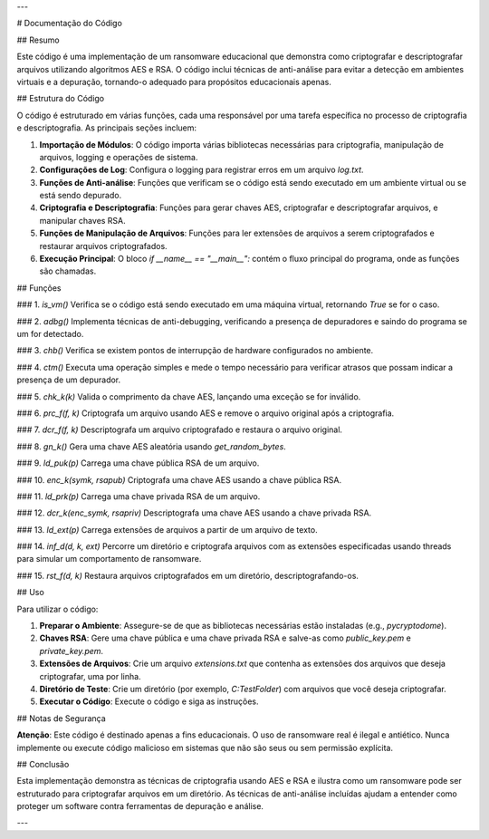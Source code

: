---

# Documentação do Código

## Resumo

Este código é uma implementação de um ransomware educacional que demonstra como criptografar e descriptografar arquivos utilizando algoritmos AES e RSA. O código inclui técnicas de anti-análise para evitar a detecção em ambientes virtuais e a depuração, tornando-o adequado para propósitos educacionais apenas.

## Estrutura do Código

O código é estruturado em várias funções, cada uma responsável por uma tarefa específica no processo de criptografia e descriptografia. As principais seções incluem:

1. **Importação de Módulos**: O código importa várias bibliotecas necessárias para criptografia, manipulação de arquivos, logging e operações de sistema.

2. **Configurações de Log**: Configura o logging para registrar erros em um arquivo `log.txt`.

3. **Funções de Anti-análise**: Funções que verificam se o código está sendo executado em um ambiente virtual ou se está sendo depurado.

4. **Criptografia e Descriptografia**: Funções para gerar chaves AES, criptografar e descriptografar arquivos, e manipular chaves RSA.

5. **Funções de Manipulação de Arquivos**: Funções para ler extensões de arquivos a serem criptografados e restaurar arquivos criptografados.

6. **Execução Principal**: O bloco `if __name__ == "__main__":` contém o fluxo principal do programa, onde as funções são chamadas.

## Funções

### 1. `is_vm()`
Verifica se o código está sendo executado em uma máquina virtual, retornando `True` se for o caso.

### 2. `adbg()`
Implementa técnicas de anti-debugging, verificando a presença de depuradores e saindo do programa se um for detectado.

### 3. `chb()`
Verifica se existem pontos de interrupção de hardware configurados no ambiente.

### 4. `ctm()`
Executa uma operação simples e mede o tempo necessário para verificar atrasos que possam indicar a presença de um depurador.

### 5. `chk_k(k)`
Valida o comprimento da chave AES, lançando uma exceção se for inválido.

### 6. `prc_f(f, k)`
Criptografa um arquivo usando AES e remove o arquivo original após a criptografia.

### 7. `dcr_f(f, k)`
Descriptografa um arquivo criptografado e restaura o arquivo original.

### 8. `gn_k()`
Gera uma chave AES aleatória usando `get_random_bytes`.

### 9. `ld_puk(p)`
Carrega uma chave pública RSA de um arquivo.

### 10. `enc_k(symk, rsapub)`
Criptografa uma chave AES usando a chave pública RSA.

### 11. `ld_prk(p)`
Carrega uma chave privada RSA de um arquivo.

### 12. `dcr_k(enc_symk, rsapriv)`
Descriptografa uma chave AES usando a chave privada RSA.

### 13. `ld_ext(p)`
Carrega extensões de arquivos a partir de um arquivo de texto.

### 14. `inf_d(d, k, ext)`
Percorre um diretório e criptografa arquivos com as extensões especificadas usando threads para simular um comportamento de ransomware.

### 15. `rst_f(d, k)`
Restaura arquivos criptografados em um diretório, descriptografando-os.

## Uso

Para utilizar o código:

1. **Preparar o Ambiente**: Assegure-se de que as bibliotecas necessárias estão instaladas (e.g., `pycryptodome`).

2. **Chaves RSA**: Gere uma chave pública e uma chave privada RSA e salve-as como `public_key.pem` e `private_key.pem`.

3. **Extensões de Arquivos**: Crie um arquivo `extensions.txt` que contenha as extensões dos arquivos que deseja criptografar, uma por linha.

4. **Diretório de Teste**: Crie um diretório (por exemplo, `C:\TestFolder`) com arquivos que você deseja criptografar.

5. **Executar o Código**: Execute o código e siga as instruções.

## Notas de Segurança

**Atenção**: Este código é destinado apenas a fins educacionais. O uso de ransomware real é ilegal e antiético. Nunca implemente ou execute código malicioso em sistemas que não são seus ou sem permissão explícita.

## Conclusão

Esta implementação demonstra as técnicas de criptografia usando AES e RSA e ilustra como um ransomware pode ser estruturado para criptografar arquivos em um diretório. As técnicas de anti-análise incluídas ajudam a entender como proteger um software contra ferramentas de depuração e análise.

--- 